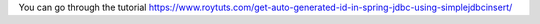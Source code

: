 You can go through the tutorial https://www.roytuts.com/get-auto-generated-id-in-spring-jdbc-using-simplejdbcinsert/
